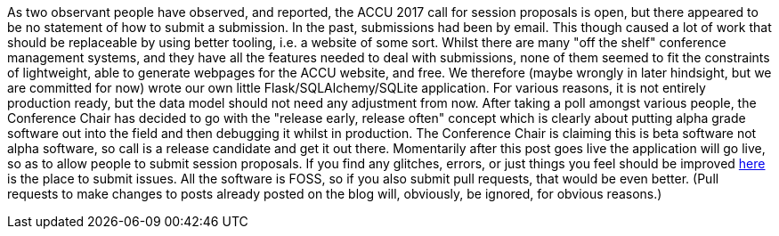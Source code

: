 ////
.. title: Release Early, Release Often
.. date: 2016-10-20T07:54+01:00
.. type: text
////
As two observant people have observed, and reported, the ACCU 2017 call for session proposals is open, but
there appeared to be no statement of how to submit a submission. In the past, submissions had been by
email. This though caused a lot of work that should be replaceable by using better tooling, i.e. a website
of some sort. Whilst there are many "off the shelf" conference management systems, and they have all the
features needed to deal with submissions, none of them seemed to fit the constraints of lightweight, able to
generate webpages for the ACCU website, and free. We therefore (maybe wrongly in later hindsight, but we are
committed for now) wrote our own little Flask/SQLAlchemy/SQLite application. For various reasons, it is not
entirely production ready, but the data model should not need any adjustment from now. After taking a poll
amongst various people, the Conference Chair has decided to go with the "release early, release often"
concept which is clearly about putting alpha grade software out into the field and then debugging it whilst
in production. The Conference Chair is claiming this is beta software not alpha software, so call is a
release candidate and get it out there. Momentarily after this post goes live the application will go live,
so as to allow people to submit session proposals. If you find any glitches, errors, or just things you feel
should be improved https://github.com/ACCUConf/ACCUConf_Website/issues[here] is the place to submit
issues. All the software is FOSS, so if you also submit pull requests, that would be even better. (Pull
requests to make changes to posts already posted on the blog will, obviously, be ignored, for obvious reasons.)
